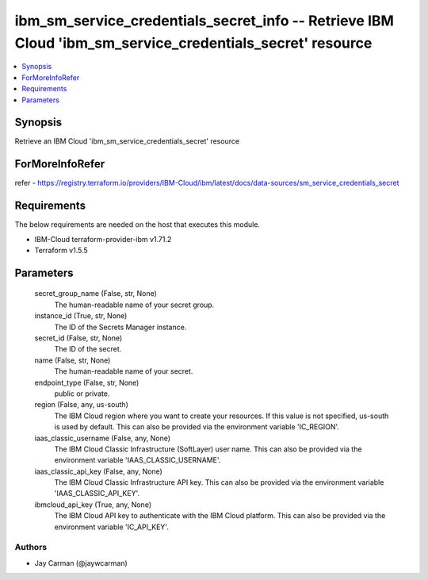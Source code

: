 
ibm_sm_service_credentials_secret_info -- Retrieve IBM Cloud 'ibm_sm_service_credentials_secret' resource
=========================================================================================================

.. contents::
   :local:
   :depth: 1


Synopsis
--------

Retrieve an IBM Cloud 'ibm_sm_service_credentials_secret' resource


ForMoreInfoRefer
----------------
refer - https://registry.terraform.io/providers/IBM-Cloud/ibm/latest/docs/data-sources/sm_service_credentials_secret

Requirements
------------
The below requirements are needed on the host that executes this module.

- IBM-Cloud terraform-provider-ibm v1.71.2
- Terraform v1.5.5



Parameters
----------

  secret_group_name (False, str, None)
    The human-readable name of your secret group.


  instance_id (True, str, None)
    The ID of the Secrets Manager instance.


  secret_id (False, str, None)
    The ID of the secret.


  name (False, str, None)
    The human-readable name of your secret.


  endpoint_type (False, str, None)
    public or private.


  region (False, any, us-south)
    The IBM Cloud region where you want to create your resources. If this value is not specified, us-south is used by default. This can also be provided via the environment variable 'IC_REGION'.


  iaas_classic_username (False, any, None)
    The IBM Cloud Classic Infrastructure (SoftLayer) user name. This can also be provided via the environment variable 'IAAS_CLASSIC_USERNAME'.


  iaas_classic_api_key (False, any, None)
    The IBM Cloud Classic Infrastructure API key. This can also be provided via the environment variable 'IAAS_CLASSIC_API_KEY'.


  ibmcloud_api_key (True, any, None)
    The IBM Cloud API key to authenticate with the IBM Cloud platform. This can also be provided via the environment variable 'IC_API_KEY'.













Authors
~~~~~~~

- Jay Carman (@jaywcarman)

